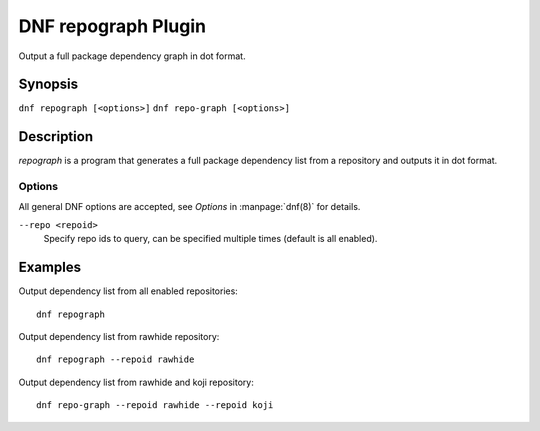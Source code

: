 ..
  Copyright (C) 2015 Igor Gnatenko

  This copyrighted material is made available to anyone wishing to use,
  modify, copy, or redistribute it subject to the terms and conditions of
  the GNU General Public License v.2, or (at your option) any later version.
  This program is distributed in the hope that it will be useful, but WITHOUT
  ANY WARRANTY expressed or implied, including the implied warranties of
  MERCHANTABILITY or FITNESS FOR A PARTICULAR PURPOSE.  See the GNU General
  Public License for more details.  You should have received a copy of the
  GNU General Public License along with this program; if not, write to the
  Free Software Foundation, Inc., 51 Franklin Street, Fifth Floor, Boston, MA
  02110-1301, USA.  Any Red Hat trademarks that are incorporated in the
  source code or documentation are not subject to the GNU General Public
  License and may only be used or replicated with the express permission of
  Red Hat, Inc.

====================
DNF repograph Plugin
====================

Output a full package dependency graph in dot format.

--------
Synopsis
--------

``dnf repograph [<options>]``
``dnf repo-graph [<options>]``

-----------
Description
-----------

`repograph` is a program that generates a full package dependency list from a repository and outputs it in dot format.


Options
-------

All general DNF options are accepted, see `Options` in :manpage:`dnf(8)` for details.

``--repo <repoid>``
    Specify repo ids to query, can be specified multiple times (default is all enabled).


--------
Examples
--------

Output dependency list from all enabled repositories::

    dnf repograph

Output dependency list from rawhide repository::

    dnf repograph --repoid rawhide

Output dependency list from rawhide and koji repository::

    dnf repo-graph --repoid rawhide --repoid koji
